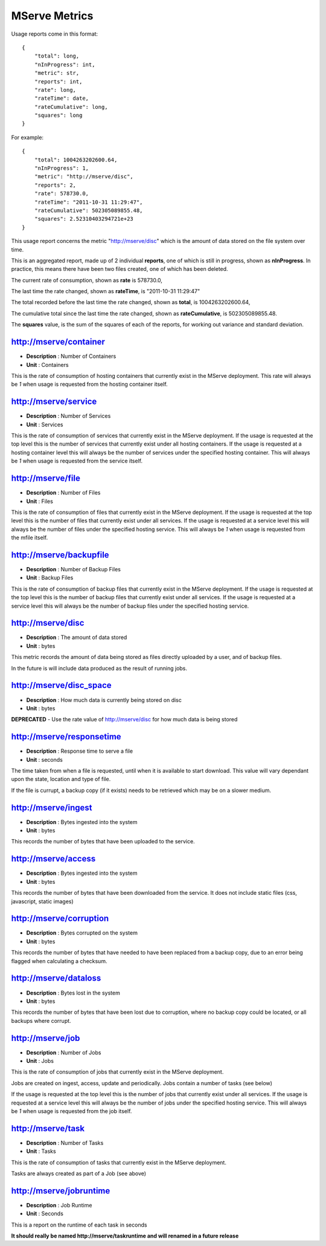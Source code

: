 MServe Metrics
###################

Usage reports come in this format::

    {
        "total": long,
        "nInProgress": int,
        "metric": str,
        "reports": int,
        "rate": long,
        "rateTime": date,
        "rateCumulative": long,
        "squares": long
    }

For example::

    {
        "total": 1004263202600.64,
        "nInProgress": 1,
        "metric": "http://mserve/disc",
        "reports": 2,
        "rate": 578730.0,
        "rateTime": "2011-10-31 11:29:47",
        "rateCumulative": 502305089855.48,
        "squares": 2.52310403294721e+23
    }

This usage report concerns the metric "http://mserve/disc" which is the amount of data stored on the file system over time.

This is an aggregated report, made up of 2 individual **reports**, one of which is still in progress, shown as **nInProgress**.
In practice, this means there have been two files created, one of which has been deleted.

The current rate of consumption, shown as **rate** is 578730.0,

The last time the rate changed, shown as **rateTime**, is "2011-10-31 11:29:47"

The total recorded before the last time the rate changed, shown as **total**, is 1004263202600.64,

The cumulative total since the last time the rate changed, shown as **rateCumulative**, is 502305089855.48.

The **squares** value, is the sum of the squares of each of the reports, for working out variance and standard deviation.


http://mserve/container
=========================

* **Description** : Number of Containers
* **Unit** : Containers

This is the rate of consumption of hosting containers that currently exist in the MServe deployment.
This rate will always be *1* when usage is requested from the hosting container itself.

http://mserve/service
======================

* **Description** : Number of Services
* **Unit** : Services

This is the rate of consumption of services that currently exist in the MServe deployment.
If the usage is requested at the top level this is the number of services that currently exist under all hosting containers.
If the usage is requested at a hosting container level this will always be the number of services under the specified hosting container.
This will always be *1* when usage is requested from the service itself.

http://mserve/file
======================

* **Description** : Number of Files
* **Unit** : Files

This is the rate of consumption of files that currently exist in the MServe deployment.
If the usage is requested at the top level this is the number of files that currently exist under all services.
If the usage is requested at a service level this will always be the number of files under the specified hosting service.
This will always be *1* when usage is requested from the mfile itself.

http://mserve/backupfile
=========================

* **Description** : Number of Backup Files
* **Unit** : Backup Files

This is the rate of consumption of backup files that currently exist in the MServe deployment.
If the usage is requested at the top level this is the number of backup files that currently exist under all services.
If the usage is requested at a service level this will always be the number of backup files under the specified hosting service.

http://mserve/disc
======================

* **Description** : The amount of data stored
* **Unit** : bytes

This metric records the amount of data being stored as files directly uploaded by a user, and of backup files.

In the future is will include data produced as the result of running jobs.

http://mserve/disc_space
=========================

* **Description** : How much data is currently being stored on disc
* **Unit** : bytes

**DEPRECATED** - Use the rate value of http://mserve/disc for how much data is being stored

http://mserve/responsetime
==========================

* **Description** : Response time to serve a file
* **Unit** : seconds

The time taken from when a file is requested, until when it is available to start download.
This value will vary dependant upon the state, location and type of file.

If the file is currupt, a backup copy (if it exists) needs to be retrieved which may be on a slower medium.

http://mserve/ingest
======================

* **Description** : Bytes ingested into the system
* **Unit** : bytes

This records the number of bytes that have been uploaded to the service.

http://mserve/access
======================

* **Description** : Bytes ingested into the system
* **Unit** : bytes

This records the number of bytes that have been downloaded from the service. It does not include static files (css, javascript, static images)

http://mserve/corruption
=========================

* **Description** : Bytes corrupted on the system
* **Unit** : bytes

This records the number of bytes that have needed to have been replaced from a backup copy, due to an error being flagged when calculating a checksum.

http://mserve/dataloss
======================

* **Description** : Bytes lost in the system
* **Unit** : bytes

This records the number of bytes that have been lost due to corruption, where no backup copy could be located, or all backups where corrupt.

http://mserve/job
======================

* **Description** : Number of Jobs
* **Unit** : Jobs

This is the rate of consumption of jobs that currently exist in the MServe deployment.

Jobs are created on ingest, access, update and periodically. Jobs contain a number of tasks (see below)

If the usage is requested at the top level this is the number of jobs that currently exist under all services.
If the usage is requested at a service level this will always be the number of jobs under the specified hosting service.
This will always be *1* when usage is requested from the job itself.

http://mserve/task
======================

* **Description** : Number of Tasks
* **Unit** : Tasks

This is the rate of consumption of tasks that currently exist in the MServe deployment.

Tasks are always created as part of a Job (see above)

http://mserve/jobruntime
=========================

* **Description** : Job Runtime
* **Unit** : Seconds

This is a report on the runtime of each task in seconds

**It should really be named http://mserve/taskruntime and will renamed in a future release**
